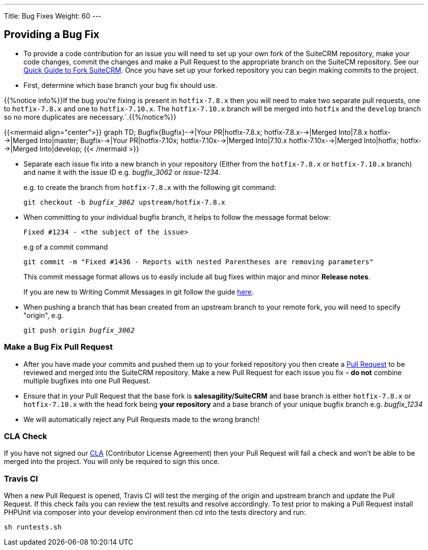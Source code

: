 ---
Title: Bug Fixes
Weight: 60
---

== Providing a Bug Fix

* To provide a code contribution for an issue you will need to set up
your own fork of the SuiteCRM repository, make your code changes, commit
the changes and make a Pull Request to the appropriate branch on the
SuiteCM repository. See our
link:../forking/[Quick Guide to Fork SuiteCRM]. Once you have set up your forked repository you can
begin making commits to the project. 

* First, determine which base branch your bug fix should use. 

{{%notice info%}}If the bug you're fixing is present in `hotfix-7.8.x` then you will need to make two separate pull requests, one to `hotfix-7.8.x` and one to `hotfix-7.10.x`. The `hotfix-7.10.x` branch will be merged into `hotfix` and the `develop` branch so no more duplicates are necessary.`.{{%/notice%}}

{{<mermaid align="center">}}
graph TD;
  Bugfix{Bugfix}-->|Your PR|hotfix-7.8.x;
  hotfix-7.8.x-->|Merged Into|7.8.x
  hotfix-->|Merged Into|master;
  Bugfix-->|Your PR|hotfix-7.10x;
  hotfix-7.10x-->|Merged Into|7.10.x
  hotfix-7.10x-->|Merged Into|hotfix;
  hotfix-->|Merged Into|develop;
{{< /mermaid >}}

* Separate each issue fix into a new branch in your repository (Either
from the `hotfix-7.8.x` or `hotfix-7.10.x` branch) and name it with the issue
ID e.g. _bugfix_3062_ or _issue-1234_.
+
e.g. to create the branch from `hotfix-7.8.x` with the following git command:
+
`git checkout -b _bugfix_3062_ upstream/hotfix-7.8.x`

* When committing to your individual bugfix branch, it helps to follow
the message format below:
+
`Fixed #1234 - <the subject of the issue>`
+
e.g of a commit command 
+
`git commit -m "Fixed #1436 - Reports with nested Parentheses are removing parameters"` + 
+
This commit message format allows us to easily include all bug
fixes within major and minor *Release notes*.
+
If you are new to Writing Commit Messages in git follow the guide
http://chris.beams.io/posts/git-commit/#seven-rules[here].

* When pushing a branch that has bean created from an upstream branch 
to your remote fork, you will need to specify "origin", e.g.
+
`git push origin _bugfix_3062_`

=== Make a Bug Fix Pull Request

* After you have made your commits and pushed them up to your forked
repository you then create a
http://help.github.com/articles/using-pull-requests/[Pull Request] to be
reviewed and merged into the SuiteCRM repository. Make a new Pull
Request for each issue you fix – *do not* combine multiple bugfixes into
one Pull Request.

* Ensure that in your Pull Request that the base fork is
*salesagility/SuiteCRM* and base branch is either `hotfix-7.8.x` or `hotfix-7.10.x`
with the head fork being *your repository* and a base branch of your unique bugfix branch e.g. _bugfix_1234_

* We will automatically reject any Pull Requests made to the wrong
branch!

=== CLA Check

If you have not signed our
https://www.clahub.com/agreements/salesagility/SuiteCRM[CLA]
(Contributor License Agreement) then your Pull Request will fail a check
and won't be able to be merged into the project. You will only be required to sign
this once.

=== Travis CI

When a new Pull Request is opened, Travis CI will test the merging of
the origin and upstream branch and update the Pull Request. If this
check fails you can review the test results and resolve accordingly. To
test prior to making a Pull Request install PHPUnit via composer into
your develop environment then cd into the tests directory and run:

`sh runtests.sh`


